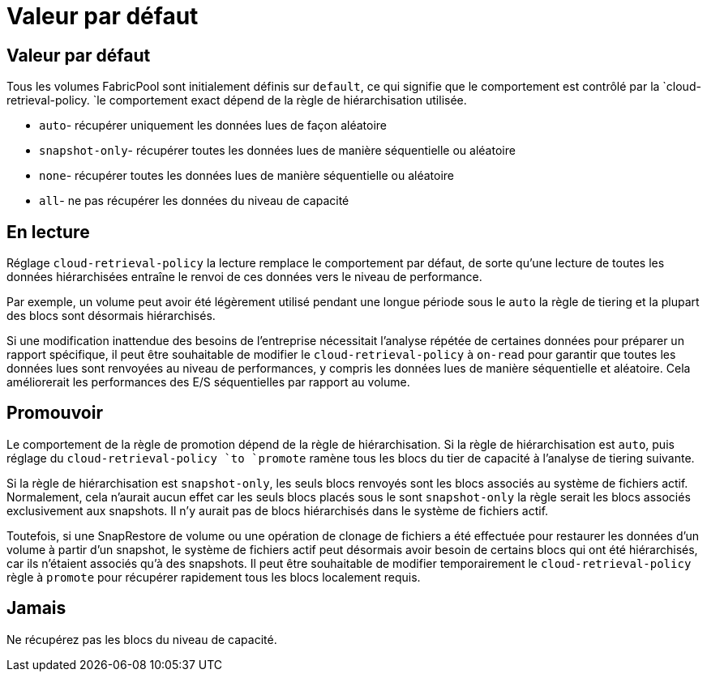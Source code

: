= Valeur par défaut
:allow-uri-read: 




== Valeur par défaut

Tous les volumes FabricPool sont initialement définis sur `default`, ce qui signifie que le comportement est contrôlé par la `cloud-retrieval-policy. `le comportement exact dépend de la règle de hiérarchisation utilisée.

* `auto`- récupérer uniquement les données lues de façon aléatoire
* `snapshot-only`- récupérer toutes les données lues de manière séquentielle ou aléatoire
* `none`- récupérer toutes les données lues de manière séquentielle ou aléatoire
* `all`- ne pas récupérer les données du niveau de capacité




== En lecture

Réglage `cloud-retrieval-policy` la lecture remplace le comportement par défaut, de sorte qu'une lecture de toutes les données hiérarchisées entraîne le renvoi de ces données vers le niveau de performance.

Par exemple, un volume peut avoir été légèrement utilisé pendant une longue période sous le `auto` la règle de tiering et la plupart des blocs sont désormais hiérarchisés.

Si une modification inattendue des besoins de l'entreprise nécessitait l'analyse répétée de certaines données pour préparer un rapport spécifique, il peut être souhaitable de modifier le `cloud-retrieval-policy` à `on-read` pour garantir que toutes les données lues sont renvoyées au niveau de performances, y compris les données lues de manière séquentielle et aléatoire. Cela améliorerait les performances des E/S séquentielles par rapport au volume.



== Promouvoir

Le comportement de la règle de promotion dépend de la règle de hiérarchisation. Si la règle de hiérarchisation est `auto`, puis réglage du `cloud-retrieval-policy `to `promote` ramène tous les blocs du tier de capacité à l'analyse de tiering suivante.

Si la règle de hiérarchisation est `snapshot-only`, les seuls blocs renvoyés sont les blocs associés au système de fichiers actif. Normalement, cela n'aurait aucun effet car les seuls blocs placés sous le sont `snapshot-only` la règle serait les blocs associés exclusivement aux snapshots. Il n'y aurait pas de blocs hiérarchisés dans le système de fichiers actif.

Toutefois, si une SnapRestore de volume ou une opération de clonage de fichiers a été effectuée pour restaurer les données d'un volume à partir d'un snapshot, le système de fichiers actif peut désormais avoir besoin de certains blocs qui ont été hiérarchisés, car ils n'étaient associés qu'à des snapshots. Il peut être souhaitable de modifier temporairement le `cloud-retrieval-policy` règle à `promote` pour récupérer rapidement tous les blocs localement requis.



== Jamais

Ne récupérez pas les blocs du niveau de capacité.
